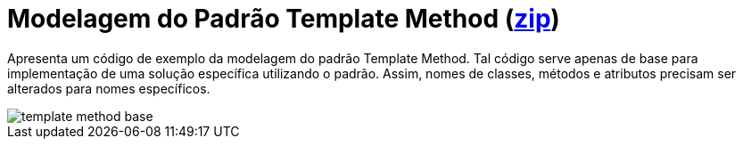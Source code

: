 = Modelagem do Padrão Template Method (link:https://kinolien.github.io/gitzip/?download=/manoelcampos/padroes-projetos/tree/master/comportamentais/02-template-method/modelagem/[zip])

Apresenta um código de exemplo da modelagem do padrão Template Method.
Tal código serve apenas de base para implementação de uma solução específica utilizando o padrão.
Assim, nomes de classes, métodos e atributos precisam ser alterados para nomes específicos.

image::../images/template-method-base.png[]
